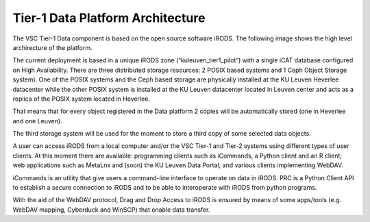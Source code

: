 .. _tier1_data_architecture:

Tier-1 Data Platform Architecture
=================================


The VSC Tier-1 Data component is based on the open source software iRODS. The following image shows the high level archirecture of the platform.

.. image:: architecture/general_overview.png

The current deployment is based in a unique iRODS zone (“kuleuven_tier1_pilot”) with a single iCAT database configured on High Availability. There are three distributed storage resources: 2 POSIX based systems and 1 Ceph Object Storage system). 
One of the POSIX systems and the Ceph based storage are physically installed at the KU Leuven Heverlee datacenter while the other POSIX system is installed at the KU Leuven datacenter located in Leuven center and acts as a replica of the POSIX system located in Heverlee. 

That means that for every object registered in the Data platform 2 copies will be automatically stored (one in Heverlee and one Leuven). 

The third storage system will be used for the moment to store a third copy of some selected data objects. 

A user can access iRODS from a local computer and/or the VSC Tier-1 and Tier-2 systems using different types of user clients. At this moment there are available: programming clients such as iCommands, a Python client and an R client; web applications such as MetaLnx and (soon) the KU Leuven Data Portal; and various clients implementing WebDAV.

iCommands is an utility that give users a command-line interface to operate on data in iRODS. PRC is a Python Client API to establish a secure connection to iRODS and to be able to interoperate with iRODS from python programs.

With the aid of the WebDAV protocol, Drag and Drop Access to iRODS is ensured by means of some apps/tools (e.g. WebDAV mapping, Cyberduck and WinSCP) that enable data transfer.

